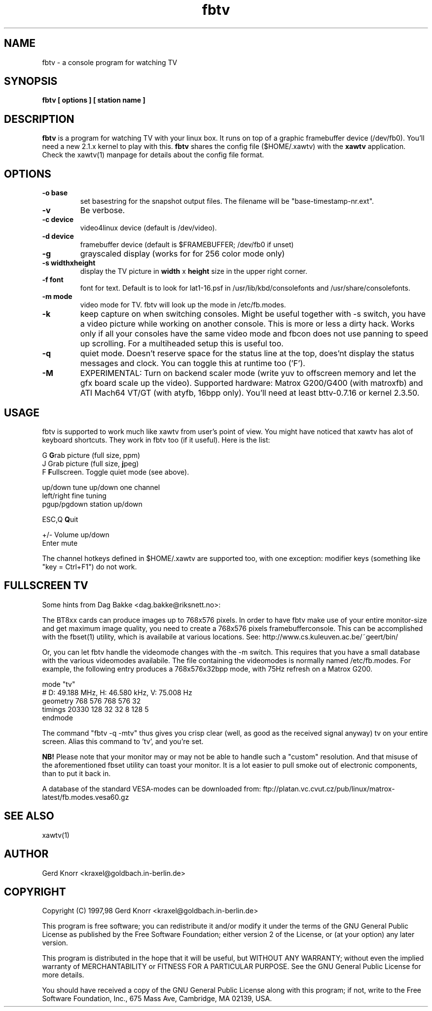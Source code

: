 .TH fbtv 1 "(c) 1998 Gerd Knorr"
.SH NAME
fbtv - a console program for watching TV
.SH SYNOPSIS
.B fbtv [ options ] [ station name ]
.SH DESCRIPTION
.B fbtv
is a program for watching TV with your linux box.  It runs on top of a
graphic framebuffer device (/dev/fb0).  You'll need a new 2.1.x kernel
to play with this.
.B fbtv
shares the config file ($HOME/.xawtv) with the
.B xawtv
application.  Check the xawtv(1) manpage for details about the config
file format.
.SH OPTIONS
.TP
.B -o base
set basestring for the snapshot output files.  The filename will be
"base-timestamp-nr.ext".
.TP
.B -v
Be verbose.
.TP
.B -c device
video4linux device (default is /dev/video).
.TP
.B -d device
framebuffer device (default is $FRAMEBUFFER; /dev/fb0 if unset)
.TP
.B -g
grayscaled display (works for for 256 color mode only)
.TP
.B -s widthxheight
display the TV picture in
.B width
x
.B height
size in the upper right corner.
.TP
.B -f font
font for text.  Default is to look for lat1-16.psf in
/usr/lib/kbd/consolefonts and /usr/share/consolefonts.
.TP
.B -m mode
video mode for TV.  fbtv will look up the mode in /etc/fb.modes.
.TP
.B -k
keep capture on when switching consoles.  Might be useful together
with -s switch, you have a video picture while working on another
console.  This is more or less a dirty hack.  Works only if all
your consoles have the same video mode and fbcon does not use
panning to speed up scrolling.  For a multiheaded setup this
is useful too.
.TP
.B -q
quiet mode.  Doesn't reserve space for the status line at the top,
does'nt display the status messages and clock.  You can toggle this
at runtime too ('F').
.TP
.B -M
EXPERIMENTAL: Turn on backend scaler mode (write yuv to offscreen
memory and let the gfx board scale up the video).  Supported hardware:
Matrox G200/G400 (with matroxfb) and ATI Mach64 VT/GT (with atyfb,
16bpp only).  You'll need at least bttv-0.7.16 or kernel 2.3.50.
.SH USAGE
fbtv is supported to work much like xawtv from user's point of view.
You might have noticed that xawtv has alot of keyboard shortcuts.
They work in fbtv too (if it useful).  Here is the list:

.nf
G            \fBG\fPrab picture (full size, ppm)
J            Grab picture (full size, \fBj\fPpeg)
F            \fBF\fPullscreen.  Toggle quiet mode (see above).

up/down      tune up/down one channel
left/right   fine tuning
pgup/pgdown  station up/down

ESC,Q        \fBQ\fPuit

+/-          Volume up/down
Enter        mute
.fi

The channel hotkeys defined in $HOME/.xawtv are supported too, with one
exception: modifier keys (something like "key = Ctrl+F1") do not work.

.SH FULLSCREEN TV
Some hints from Dag Bakke <dag.bakke@riksnett.no>:
.P
The BT8xx cards can produce images up to 768x576 pixels.  In order to
have fbtv make use of your entire monitor-size and get maximum image
quality, you need to create a 768x576 pixels framebufferconsole. This
can be accomplished with the fbset(1) utility, which is availabile at
various locations.  See: http://www.cs.kuleuven.ac.be/~geert/bin/
.P
Or, you can let fbtv handle the videomode changes with the -m switch.
This requires that you have a small database with the various
videomodes availabile. The file containing the videomodes is normally
named /etc/fb.modes. For example, the following entry produces a
768x576x32bpp mode, with 75Hz refresh on a Matrox G200.

.nf
mode "tv"
    # D: 49.188 MHz, H: 46.580 kHz, V: 75.008 Hz
    geometry 768 576 768 576 32
    timings 20330 128 32 32 8 128 5
endmode
.fi

The command "fbtv -q -mtv" thus gives you crisp clear (well, as
good as the received signal anyway) tv on your entire screen. Alias
this command to 'tv', and you're set.
.P
.B NB!
Please note that your monitor may or may not be able to handle such a
"custom" resolution. And that misuse of the aforementioned fbset
utility can toast your monitor. It is a lot easier to pull smoke out
of electronic components, than to put it back in.
.P
A database of the standard VESA-modes can be downloaded from:
ftp://platan.vc.cvut.cz/pub/linux/matrox-latest/fb.modes.vesa60.gz

.SH SEE ALSO
xawtv(1)
.SH AUTHOR
Gerd Knorr <kraxel@goldbach.in-berlin.de>
.SH COPYRIGHT
Copyright (C) 1997,98 Gerd Knorr <kraxel@goldbach.in-berlin.de>

This program is free software; you can redistribute it and/or modify
it under the terms of the GNU General Public License as published by
the Free Software Foundation; either version 2 of the License, or
(at your option) any later version.

This program is distributed in the hope that it will be useful,
but WITHOUT ANY WARRANTY; without even the implied warranty of
MERCHANTABILITY or FITNESS FOR A PARTICULAR PURPOSE.  See the
GNU General Public License for more details.

You should have received a copy of the GNU General Public License
along with this program; if not, write to the Free Software
Foundation, Inc., 675 Mass Ave, Cambridge, MA 02139, USA.
